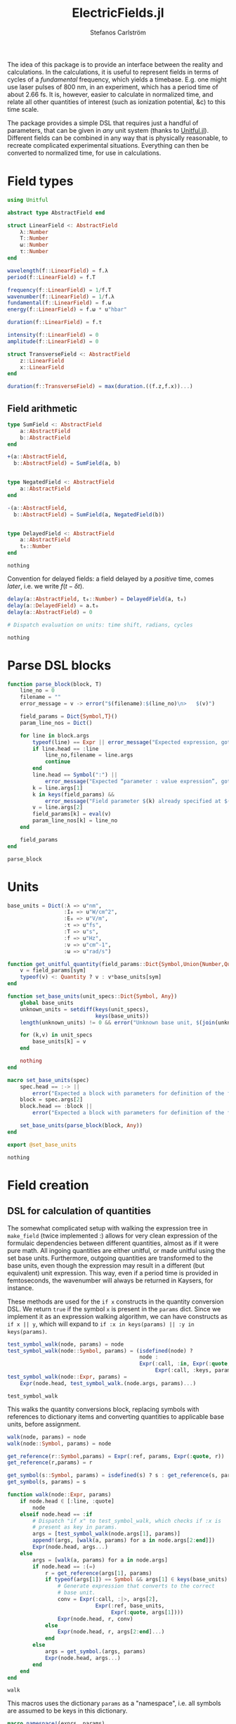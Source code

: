 #+TITLE: ElectricFields.jl
#+AUTHOR: Stefanos Carlström
#+EMAIL: stefanos.carlstrom@gmail.com

#+PROPERTY: header-args:julia :session *julia-ElectricFields*

The idea of this package is to provide an interface between the
reality and calculations. In the calculations, it is useful to
represent fields in terms of cycles of a /fundamental/ frequency,
which yields a timebase. E.g. one might use laser pulses of 800 nm, in
an experiment, which has a period time of about 2.66 fs. It is,
however, easier to calculate in normalized time, and relate all other
quantities of interest (such as ionization potential, &c) to this time
scale.

The package provides a simple DSL that requires just a handful of
parameters, that can be given in /any/ unit system (thanks to
[[https://github.com/ajkeller34/Unitful.jl][Unitful.jl]]). Different fields can be combined in any way that is
physically reasonable, to recreate complicated experimental
situations. Everything can then be converted to normalized time, for
use in calculations.

* Field types
  #+BEGIN_SRC julia
    using Unitful

    abstract type AbstractField end

    struct LinearField <: AbstractField
        λ::Number
        T::Number
        ω::Number
        τ::Number
    end

    wavelength(f::LinearField) = f.λ
    period(f::LinearField) = f.T

    frequency(f::LinearField) = 1/f.T
    wavenumber(f::LinearField) = 1/f.λ
    fundamental(f::LinearField) = f.ω
    energy(f::LinearField) = f.ω * u"hbar"

    duration(f::LinearField) = f.τ

    intensity(f::LinearField) = 0
    amplitude(f::LinearField) = 0

    struct TransverseField <: AbstractField
        z::LinearField
        x::LinearField
    end

    duration(f::TransverseField) = max(duration.((f.z,f.x))...)
  #+END_SRC

  #+RESULTS:

** Field arithmetic
   #+BEGIN_SRC julia
     type SumField <: AbstractField
         a::AbstractField
         b::AbstractField
     end

     +(a::AbstractField,
       b::AbstractField) = SumField(a, b)


     type NegatedField <: AbstractField
         a::AbstractField
     end

     -(a::AbstractField,
       b::AbstractField) = SumField(a, NegatedField(b))


     type DelayedField <: AbstractField
         a::AbstractField
         t₀::Number
     end
   #+END_SRC

   #+RESULTS:
   : nothing

   Convention for delayed fields: a field delayed by a /positive/
   time, comes /later/, i.e. we write \(f(t-\delta t)\).
   #+BEGIN_SRC julia
     delay(a::AbstractField, t₀::Number) = DelayedField(a, t₀)
     delay(a::DelayedField) = a.t₀
     delay(a::AbstractField) = 0

     # Dispatch evaluation on units: time shift, radians, cycles
   #+END_SRC

   #+RESULTS:
   : nothing

* Parse DSL blocks
  #+BEGIN_SRC julia
    function parse_block(block, T)
        line_no = 0
        filename = ""
        error_message = v -> error("$(filename):$(line_no)\n>   $(v)")

        field_params = Dict{Symbol,T}()
        param_line_nos = Dict()

        for line in block.args
            typeof(line) == Expr || error_message("Expected expression, got $(line)")
            if line.head == :line
                line_no,filename = line.args
                continue
            end
            line.head == Symbol(":") ||
                error_message("Expected “parameter : value expression”, got $(line)")
            k = line.args[1]
            k in keys(field_params) &&
                error_message("Field parameter $(k) already specified at $(filename):$(param_line_nos[k])")
            v = line.args[2]
            field_params[k] = eval(v)
            param_line_nos[k] = line_no
        end

        field_params
    end
  #+END_SRC

  #+RESULTS:
  : parse_block

* Units
  #+BEGIN_SRC julia
    base_units = Dict(:λ => u"nm",
                      :I₀ => u"W/cm^2",
                      :E₀ => u"V/m",
                      :τ => u"fs",
                      :T => u"s",
                      :f => u"Hz",
                      :ν => u"cm^-1",
                      :ω => u"rad/s")

    function get_unitful_quantity(field_params::Dict{Symbol,Union{Number,Quantity}}, sym::Symbol)
        v = field_params[sym]
        typeof(v) <: Quantity ? v : v*base_units[sym]
    end

    function set_base_units(unit_specs::Dict{Symbol, Any})
        global base_units
        unknown_units = setdiff(keys(unit_specs),
                                keys(base_units))
        length(unknown_units) != 0 && error("Unknown base unit, $(join(unknown_units, ", "))")

        for (k,v) in unit_specs
            base_units[k] = v
        end

        nothing
    end

    macro set_base_units(spec)
        spec.head == :-> ||
            error("Expected a block with parameters for definition of the field")
        block = spec.args[2]
        block.head == :block ||
            error("Expected a block with parameters for definition of the field")

        set_base_units(parse_block(block, Any))
    end

    export @set_base_units
  #+END_SRC

  #+RESULTS:
  : nothing

* Field creation
** DSL for calculation of quantities
   The somewhat complicated setup with walking the expression tree in
   =make_field= (twice implemented :) allows for very clean expression
   of the formulaic dependencies between different quantities, almost
   as if it were pure math. All ingoing quantities are either unitful,
   or made unitful using the set base units. Furthermore, outgoing
   quantities are transformed to the base units, even though the
   expression may result in a different (but equivalent) unit
   expression. This way, even if a period time is provided in
   femtoseconds, the wavenumber will always be returned in Kaysers, for
   instance.

   These methods are used for the =if x= constructs in the quantity
   conversion DSL. We return =true= if the symbol =x= is present in the
   =params= dict. Since we implement it as an expression walking
   algorithm, we can have constructs as =if x || y=, which will expand
   to =if :x in keys(params) || :y in keys(params)=.
   #+BEGIN_SRC julia
     test_symbol_walk(node, params) = node
     test_symbol_walk(node::Symbol, params) = (isdefined(node) ?
                                               node :
                                               Expr(:call, :in, Expr(:quote, node),
                                                    Expr(:call, :keys, params)))
     test_symbol_walk(node::Expr, params) =
         Expr(node.head, test_symbol_walk.(node.args, params)...)
   #+END_SRC

   #+RESULTS:
   : test_symbol_walk

   This walks the quantity conversions block, replacing symbols with
   references to dictionary items and converting quantities to
   applicable base units, before assignment.
   #+BEGIN_SRC julia
     walk(node, params) = node
     walk(node::Symbol, params) = node

     get_reference(r::Symbol,params) = Expr(:ref, params, Expr(:quote, r))
     get_reference(r,params) = r

     get_symbol(s::Symbol, params) = isdefined(s) ? s : get_reference(s, params)
     get_symbol(s, params) = s

     function walk(node::Expr, params)
         if node.head ∈ [:line, :quote]
             node
         elseif node.head == :if
             # Dispatch "if x" to test_symbol_walk, which checks if :x is
             # present as key in params.
             args = [test_symbol_walk(node.args[1], params)]
             append!(args, [walk(a, params) for a in node.args[2:end]])
             Expr(node.head, args...)
         else
             args = [walk(a, params) for a in node.args]
             if node.head == :(=)
                 r = get_reference(args[1], params)
                 if typeof(args[1]) == Symbol && args[1] ∈ keys(base_units)
                     # Generate expression that converts to the correct
                     # base unit.
                     conv = Expr(:call, :|>, args[2],
                                 Expr(:ref, base_units,
                                      Expr(:quote, args[1])))
                     Expr(node.head, r, conv)
                 else
                     Expr(node.head, r, args[2:end]...)
                 end
             else
                 args = get_symbol.(args, params)
                 Expr(node.head, args...)
             end
         end
     end
   #+END_SRC

   #+RESULTS:
   : walk

   This macros uses the dictionary =params= as a "namespace", i.e. all
   symbols are assumed to be keys in this dictionary.
   #+BEGIN_SRC julia
     macro namespace!(exprs, params)
         local tree = walk(exprs, esc(params))
         quote
             $tree()
         end
     end
   #+END_SRC

   #+RESULTS:
   : @namespace!

   This function ensures that one and only one of "competing"
   quantities is specified.
   #+BEGIN_SRC julia
     function test_field_parameters(field_params, set)
         info = set ∩ keys(field_params)
         set_string = join(set, ", ", " and ")

         length(info) == 0 &&
             error("Need to provide one of $(set_string)")
         length(info) > 1 &&
             error("Can only specify one of $(set_string)")

         info
     end
   #+END_SRC

   #+RESULTS:
   : test_field_parameters

** Parameter calculation
   This function performs the calculation of different quantities from
   the information provided.

   The [[https://en.wikipedia.org/wiki/Ponderomotive_energy][ponderomotive potential]] U_p is the cycle-average quiver energy
   of a free electron in an electromagnetic field. It is given by
   \[U_p = \frac{e^2E_0^2}{4m\omega^2}=\frac{2e^2}{c\varepsilon_0m}\times\frac{I}{4\omega^2}, \]
   or, in atomic units,
   \[U_p = \frac{I}{4\omega^2}.\]
   #+BEGIN_SRC julia
     function make_field(field_params::Dict{Symbol,Union{Number,Quantity}})
         carrier_info = test_field_parameters(field_params, [:λ, :T, :f, :ν, :ω])
         amplitude_info = test_field_parameters(field_params, [:I₀, :E₀, :Uₚ])

         for k in keys(field_params)
             field_params[k] = get_unitful_quantity(field_params, k)
         end

         @namespace!(field_params) do
             if λ || T
                 if λ
                     T = λ/u"c"
                 elseif T
                     λ = T*u"c"
                 end
                 ν = 1/λ
                 f = 1/T
                 ω = 2π*u"rad"*f
             else # ∝ Frequency specified
                 if f || ν
                     if f
                         ν = f/u"c"
                     elseif ν
                         f = ν*u"c"
                     end
                     ω = 2π*u"rad"*f
                 else ω
                     f = ω/(2π*u"rad")
                     ν = f/u"c"
                 end
                 T = 1/f
                 λ = 1/ν
             end

             if I₀ || Uₚ
                 if Uₚ
                     I₀ = Uₚ / u"2*q^2/c*ε0*me" * 4ω^2
                 end
                 E₀ = √(2I₀/u"ε0*c")
             elseif E₀
                 I₀ = u"ε0*c"/2*E₀^2
             end
             if !Uₚ
                 Uₚ = u"2*q^2/c*ε0*me" * I₀/4ω^2
             end
         end

         field_params
     end
   #+END_SRC

   #+RESULTS:
   : make_field

** Frontend macro
   #+BEGIN_SRC julia
     macro field(spec, var)
         spec.head == :-> ||
             error("Expected a block with parameters for definition of the field")
         block = spec.args[2]
         block.head == :block ||
             error("Expected a block with parameters for definition of the field")

         field_params = parse_block(block, Number)
         quote
             $(esc(var)) = make_field($field_params)
         end
     end

     export @field
   #+END_SRC

   #+RESULTS:
   : nothing

*** COMMENT Example usage
**** Specifying wavelength
     #+BEGIN_SRC julia :exports both :results value code
       @field(IR) do
           λ  : 800.0
           I₀ : 1e14
           τ  : 6.2
       end
     #+END_SRC

     #+RESULTS:
     #+begin_src julia
     Dict{Symbol,Number}(Pair{Symbol,Number}(:T, 2.66851e-15 s),Pair{Symbol,Number}(:ν, 12500.0 cm^-1),Pair{Symbol,Number}(:f, 3.74741e14 Hz),Pair{Symbol,Number}(:Uₚ, 1.67822e-79 C^2 kg H^-1 cm^-2 m rad^-2 s^2 c^-3 W),Pair{Symbol,Number}(:E₀, 2.74492e10 m^-1 V),Pair{Symbol,Number}(:λ, 800.0 nm),Pair{Symbol,Number}(:I₀, 1.0e14 cm^-2 W),Pair{Symbol,Number}(:τ, 6.2 fs),Pair{Symbol,Number}(:ω, 2.35456e15 rad s^-1))
     #+end_src

**** Specifying period time
     #+BEGIN_SRC julia :exports both :results value code
       @set_base_units() do
           λ  : u"km"
       end

       @field(radio) do
           T  : 3.0u"ms"
           E₀ : 5u"V/m"
           τ  : 10u"s"
       end
     #+END_SRC

     #+RESULTS:
     #+begin_src julia
     Dict{Symbol,Number}(Pair{Symbol,Number}(:T, 3.0 ms),Pair{Symbol,Number}(:ν, 1.11188e-8 cm^-1),Pair{Symbol,Number}(:f, 333.333 Hz),Pair{Symbol,Number}(:E₀, 5 m^-1 V),Pair{Symbol,Number}(:λ, 899.377 km),Pair{Symbol,Number}(:τ, 10 s),Pair{Symbol,Number}(:ω, 2094.4 rad s^-1),Pair{Symbol,Number}(:I₀, 3.31802e-6 cm^-2 W))
     #+end_src
